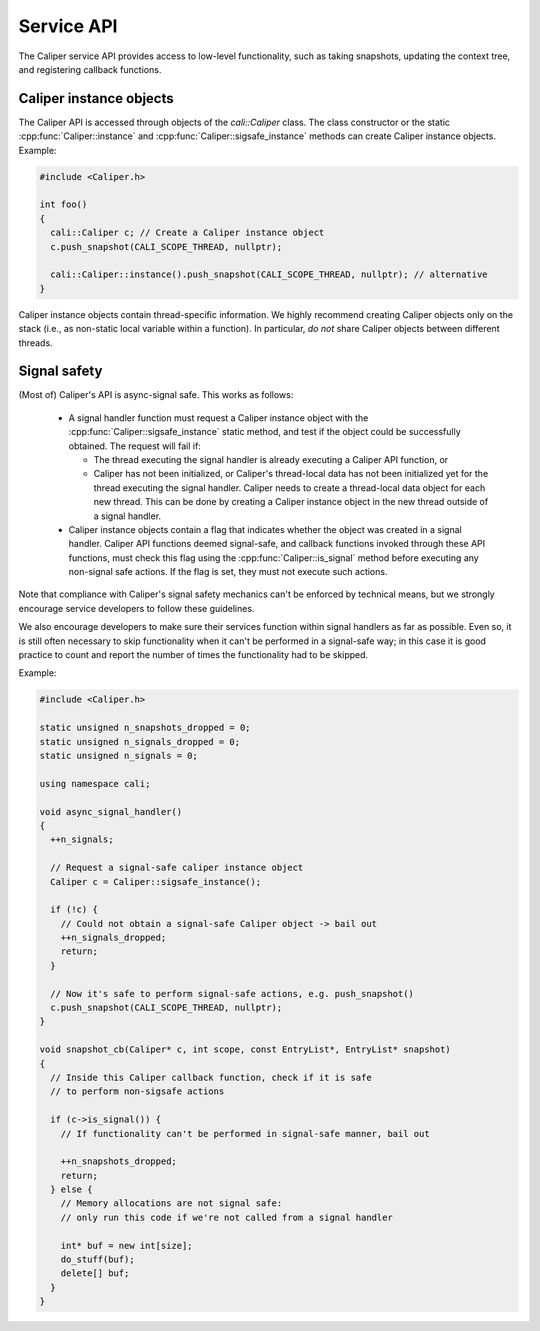 Service API
================================

The Caliper service API provides access to low-level functionality,
such as taking snapshots, updating the context tree, and registering
callback functions.

Caliper instance objects
--------------------------------

The Caliper API is accessed through objects of the `cali::Caliper`
class. The class constructor or the static
:cpp:func:`Caliper::instance` and
:cpp:func:`Caliper::sigsafe_instance` methods can create Caliper
instance objects. Example:

.. code-block:: c++

  #include <Caliper.h>

  int foo()
  {
    cali::Caliper c; // Create a Caliper instance object
    c.push_snapshot(CALI_SCOPE_THREAD, nullptr);

    cali::Caliper::instance().push_snapshot(CALI_SCOPE_THREAD, nullptr); // alternative
  }
  
Caliper instance objects contain thread-specific information. We
highly recommend creating Caliper objects only on the stack (i.e., as
non-static local variable within a function). In particular, *do
not* share Caliper objects between different threads.

Signal safety
--------------------------------

(Most of) Caliper's API is async-signal safe. This works as follows:

 * A signal handler function must request a Caliper instance object
   with the :cpp:func:`Caliper::sigsafe_instance` static method, and
   test if the object could be successfully obtained. The request will
   fail if:
   
   * The thread executing the signal handler is already
     executing a Caliper API function, or
   * Caliper has not been initialized, or Caliper's thread-local data
     has not been initialized yet for the thread executing the signal
     handler. Caliper needs to create a thread-local data object
     for each new thread. This can be done by creating a Caliper
     instance object in the new thread outside of a signal handler.
     
 * Caliper instance objects contain a flag that indicates whether the
   object was created in a signal handler. Caliper API functions
   deemed signal-safe, and callback functions invoked through these
   API functions, must check this flag using the
   :cpp:func:`Caliper::is_signal` method before executing any
   non-signal safe actions. If the flag is set, they must not execute
   such actions.

Note that compliance with Caliper's signal safety mechanics can't be
enforced by technical means, but we strongly encourage service developers
to follow these guidelines.

We also encourage developers to make sure their services function
within signal handlers as far as possible. Even so, it is still often
necessary to skip functionality when it can't be performed in a
signal-safe way; in this case it is good practice to count and report
the number of times the functionality had to be skipped.

Example:

.. code-block:: c++

  #include <Caliper.h>

  static unsigned n_snapshots_dropped = 0;
  static unsigned n_signals_dropped = 0;
  static unsigned n_signals = 0;
  
  using namespace cali;

  void async_signal_handler()
  {
    ++n_signals;
    
    // Request a signal-safe caliper instance object
    Caliper c = Caliper::sigsafe_instance();

    if (!c) {
      // Could not obtain a signal-safe Caliper object -> bail out
      ++n_signals_dropped;
      return;
    }

    // Now it's safe to perform signal-safe actions, e.g. push_snapshot()
    c.push_snapshot(CALI_SCOPE_THREAD, nullptr);
  }

  void snapshot_cb(Caliper* c, int scope, const EntryList*, EntryList* snapshot)
  {
    // Inside this Caliper callback function, check if it is safe
    // to perform non-sigsafe actions

    if (c->is_signal()) {
      // If functionality can't be performed in signal-safe manner, bail out

      ++n_snapshots_dropped;
      return;
    } else {
      // Memory allocations are not signal safe:
      // only run this code if we're not called from a signal handler
      
      int* buf = new int[size];
      do_stuff(buf);
      delete[] buf;
    }
  }


